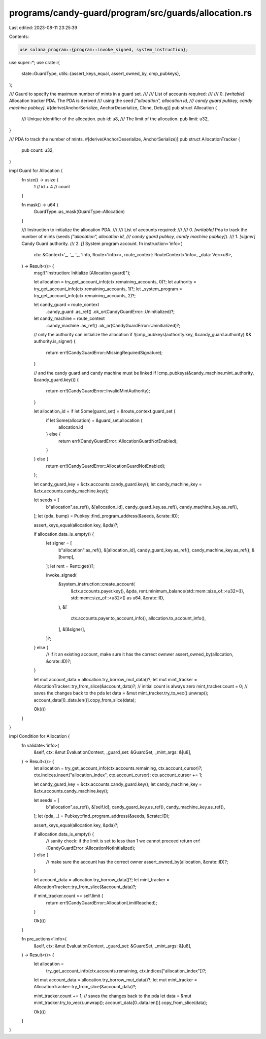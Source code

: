 programs/candy-guard/program/src/guards/allocation.rs
=====================================================

Last edited: 2023-08-11 23:25:39

Contents:

.. code-block:: rs

    use solana_program::{program::invoke_signed, system_instruction};

use super::*;
use crate::{
    state::GuardType,
    utils::{assert_keys_equal, assert_owned_by, cmp_pubkeys},
};

/// Gaurd to specify the maximum number of mints in a guard set.
///
/// List of accounts required:
///
///   0. `[writable]` Allocation tracker PDA. The PDA is derived
///                   using the seed `["allocation", allocation id,
///                   candy guard pubkey, candy machine pubkey]`.
#[derive(AnchorSerialize, AnchorDeserialize, Clone, Debug)]
pub struct Allocation {
    /// Unique identifier of the allocation.
    pub id: u8,
    /// The limit of the allocation.
    pub limit: u32,
}

/// PDA to track the number of mints.
#[derive(AnchorDeserialize, AnchorSerialize)]
pub struct AllocationTracker {
    pub count: u32,
}

impl Guard for Allocation {
    fn size() -> usize {
        1   // id
        + 4 // count
    }

    fn mask() -> u64 {
        GuardType::as_mask(GuardType::Allocation)
    }

    /// Instruction to initialize the allocation PDA.
    ///
    /// List of accounts required:
    ///
    ///   0. `[writable]` Pda to track the number of mints (seeds `["allocation", allocation id,
    ///                   candy guard pubkey, candy machine pubkey]`).
    ///   1. `[signer]` Candy Guard authority.
    ///   2. `[]` System program account.
    fn instruction<'info>(
        ctx: &Context<'_, '_, '_, 'info, Route<'info>>,
        route_context: RouteContext<'info>,
        _data: Vec<u8>,
    ) -> Result<()> {
        msg!("Instruction: Initialize (Allocation guard)");

        let allocation = try_get_account_info(ctx.remaining_accounts, 0)?;
        let authority = try_get_account_info(ctx.remaining_accounts, 1)?;
        let _system_program = try_get_account_info(ctx.remaining_accounts, 2)?;

        let candy_guard = route_context
            .candy_guard
            .as_ref()
            .ok_or(CandyGuardError::Uninitialized)?;

        let candy_machine = route_context
            .candy_machine
            .as_ref()
            .ok_or(CandyGuardError::Uninitialized)?;

        // only the authority can initialize the allocation
        if !(cmp_pubkeys(authority.key, &candy_guard.authority) && authority.is_signer) {
            return err!(CandyGuardError::MissingRequiredSignature);
        }

        // and the candy guard and candy machine must be linked
        if !cmp_pubkeys(&candy_machine.mint_authority, &candy_guard.key()) {
            return err!(CandyGuardError::InvalidMintAuthority);
        }

        let allocation_id = if let Some(guard_set) = &route_context.guard_set {
            if let Some(allocation) = &guard_set.allocation {
                allocation.id
            } else {
                return err!(CandyGuardError::AllocationGuardNotEnabled);
            }
        } else {
            return err!(CandyGuardError::AllocationGuardNotEnabled);
        };

        let candy_guard_key = &ctx.accounts.candy_guard.key();
        let candy_machine_key = &ctx.accounts.candy_machine.key();

        let seeds = [
            b"allocation".as_ref(),
            &[allocation_id],
            candy_guard_key.as_ref(),
            candy_machine_key.as_ref(),
        ];
        let (pda, bump) = Pubkey::find_program_address(&seeds, &crate::ID);

        assert_keys_equal(allocation.key, &pda)?;

        if allocation.data_is_empty() {
            let signer = [
                b"allocation".as_ref(),
                &[allocation_id],
                candy_guard_key.as_ref(),
                candy_machine_key.as_ref(),
                &[bump],
            ];
            let rent = Rent::get()?;

            invoke_signed(
                &system_instruction::create_account(
                    &ctx.accounts.payer.key(),
                    &pda,
                    rent.minimum_balance(std::mem::size_of::<u32>()),
                    std::mem::size_of::<u32>() as u64,
                    &crate::ID,
                ),
                &[
                    ctx.accounts.payer.to_account_info(),
                    allocation.to_account_info(),
                ],
                &[&signer],
            )?;
        } else {
            // if it an existing account, make sure it has the correct ownwer
            assert_owned_by(allocation, &crate::ID)?;
        }

        let mut account_data = allocation.try_borrow_mut_data()?;
        let mut mint_tracker = AllocationTracker::try_from_slice(&account_data)?;
        // initial count is always zero
        mint_tracker.count = 0;
        // saves the changes back to the pda
        let data = &mut mint_tracker.try_to_vec().unwrap();
        account_data[0..data.len()].copy_from_slice(data);

        Ok(())
    }
}

impl Condition for Allocation {
    fn validate<'info>(
        &self,
        ctx: &mut EvaluationContext,
        _guard_set: &GuardSet,
        _mint_args: &[u8],
    ) -> Result<()> {
        let allocation = try_get_account_info(ctx.accounts.remaining, ctx.account_cursor)?;
        ctx.indices.insert("allocation_index", ctx.account_cursor);
        ctx.account_cursor += 1;

        let candy_guard_key = &ctx.accounts.candy_guard.key();
        let candy_machine_key = &ctx.accounts.candy_machine.key();

        let seeds = [
            b"allocation".as_ref(),
            &[self.id],
            candy_guard_key.as_ref(),
            candy_machine_key.as_ref(),
        ];
        let (pda, _) = Pubkey::find_program_address(&seeds, &crate::ID);

        assert_keys_equal(allocation.key, &pda)?;

        if allocation.data_is_empty() {
            // sanity check: if the limit is set to less than 1 we cannot proceed
            return err!(CandyGuardError::AllocationNotInitialized);
        } else {
            // make sure the account has the correct owner
            assert_owned_by(allocation, &crate::ID)?;
        }

        let account_data = allocation.try_borrow_data()?;
        let mint_tracker = AllocationTracker::try_from_slice(&account_data)?;

        if mint_tracker.count >= self.limit {
            return err!(CandyGuardError::AllocationLimitReached);
        }

        Ok(())
    }

    fn pre_actions<'info>(
        &self,
        ctx: &mut EvaluationContext,
        _guard_set: &GuardSet,
        _mint_args: &[u8],
    ) -> Result<()> {
        let allocation =
            try_get_account_info(ctx.accounts.remaining, ctx.indices["allocation_index"])?;
        let mut account_data = allocation.try_borrow_mut_data()?;
        let mut mint_tracker = AllocationTracker::try_from_slice(&account_data)?;

        mint_tracker.count += 1;
        // saves the changes back to the pda
        let data = &mut mint_tracker.try_to_vec().unwrap();
        account_data[0..data.len()].copy_from_slice(data);

        Ok(())
    }
}


